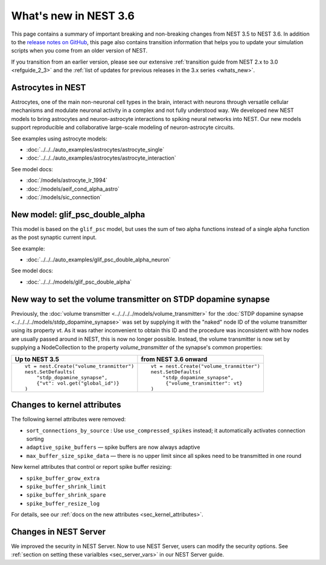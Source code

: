 .. _release_3.6:

What's new in NEST 3.6
======================

This page contains a summary of important breaking and non-breaking
changes from NEST 3.5 to NEST 3.6. In addition to the `release notes
on GitHub <https://github.com/nest/nest-simulator/releases/>`_, this
page also contains transition information that helps you to update
your simulation scripts when you come from an older version of NEST.

If you transition from an earlier version, please see our extensive
:ref:`transition guide from NEST 2.x to 3.0 <refguide_2_3>` and the
:ref:`list of updates for previous releases in the 3.x series <whats_new>`.

Astrocytes in NEST
------------------

Astrocytes, one of the main non-neuronal cell types in the brain,
interact with neurons through versatile cellular mechanisms and modulate neuronal
activity in a complex and not fully understood way.
We developed new NEST models to bring astrocytes and
neuron-astrocyte interactions to spiking neural networks into NEST.
Our new models support reproducible and collaborative large-scale modeling of
neuron-astrocyte circuits.

See examples using astrocyte models:

* :doc:`../../../auto_examples/astrocytes/astrocyte_single`
* :doc:`../../../auto_examples/astrocytes/astrocyte_interaction`

See model docs:

* :doc:`/models/astrocyte_lr_1994`
* :doc:`/models/aeif_cond_alpha_astro`
* :doc:`/models/sic_connection`

New model: glif_psc_double_alpha
--------------------------------

This model is based on the ``glif_psc`` model, but
uses the sum of two alpha functions instead of a single
alpha function as the post synaptic current input.

See example:

*  :doc:`../../../auto_examples/glif_psc_double_alpha_neuron`

See model docs:

*  :doc:`../../../models/glif_psc_double_alpha`

New way to set the volume transmitter on STDP dopamine synapse
--------------------------------------------------------------

Previously, the :doc:`volume transmitter <../../../../models/volume_transmitter>`
for the :doc:`STDP dopamine synapse <../../../../models/stdp_dopamine_synapse>` was
set by supplying it with the "naked" node ID of the volume transmitter using its
property `vt`. As it was rather inconvenient to obtain this ID and the procedure was
inconsistent with how nodes are usually passed around in NEST, this is now no longer
possible. Instead, the volume transmitter is now set by supplying a NodeCollection to
the property `volume_transmitter` of the synapse's common properties:

+--------------------------------------------------+--------------------------------------------------+
| Up to NEST 3.5                                   | from NEST 3.6 onward                             |
+==================================================+==================================================+
|  ::                                              |  ::                                              |
|                                                  |                                                  |
|     vt = nest.Create("volume_tranmitter")        |     vt = nest.Create("volume_tranmitter")        |
|     nest.SetDefaults(                            |     nest.SetDefaults(                            |
|         "stdp_dopamine_synapse",                 |         "stdp_dopamine_synapse",                 |
|         {"vt": vol.get("global_id")}             |          {"volume_transmitter": vt}              |
|     )                                            |     )                                            |
|                                                  |                                                  |
+--------------------------------------------------+--------------------------------------------------+

Changes to kernel attributes
----------------------------

The following kernel attributes were removed:

* ``sort_connections_by_source`` : Use ``use_compressed_spikes`` instead; it automatically activates connection sorting
* ``adaptive_spike_buffers`` — spike buffers are now always adaptive
* ``max_buffer_size_spike_data`` — there is no upper limit since all spikes need to be transmitted in one round

New kernel attributes that control or report spike buffer resizing:

*  ``spike_buffer_grow_extra``
*  ``spike_buffer_shrink_limit``
*  ``spike_buffer_shrink_spare``
*  ``spike_buffer_resize_log``

For details, see our :ref:`docs on the new attributes <sec_kernel_attributes>`.

Changes in NEST Server
----------------------

We improved the security in NEST Server. Now to use NEST Server, users can modify the security options.
See :ref:`section on setting these varialbles <sec_server_vars>` in our NEST Server guide.
